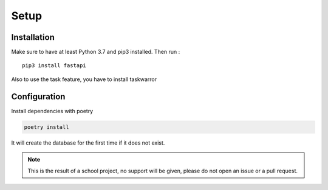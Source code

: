 ..

Setup
==========

Installation
------------


Make sure to have at least Python 3.7 and pip3 installed. Then run :

.. parsed-literal::

  pip3 install fastapi


Also to use the task feature, you have to install taskwarror


Configuration
-------------


Install dependencies with poetry

.. code-block:: shell

    poetry install


It will create the database for the first time if it does not exist.

.. note::
   This is the result of a school project, no support will be given, please do not open an issue or a pull request.
